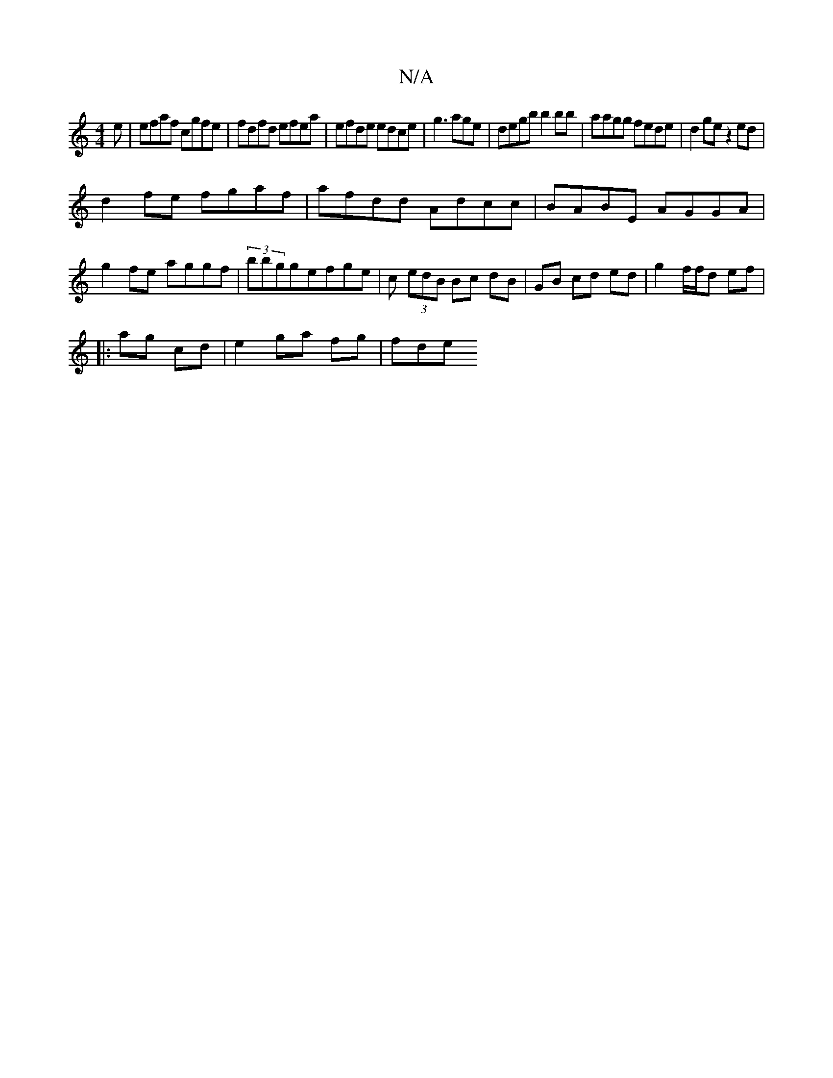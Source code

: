 X:1
T:N/A
M:4/4
R:N/A
K:Cmajor
e | efaf cgfe | fdfd efea | efde edce | g3 age | degb b2bb| aagg fede | d2 ge z2ed |
d2 fe fgaf |afdd Adcc|BABE AGGA|g2fe aggf|(3bbggefge | c (3edB Bc dB | GB cd ed | g2 f/f/d ef|
|:ag cd|e2 ga fg|fde